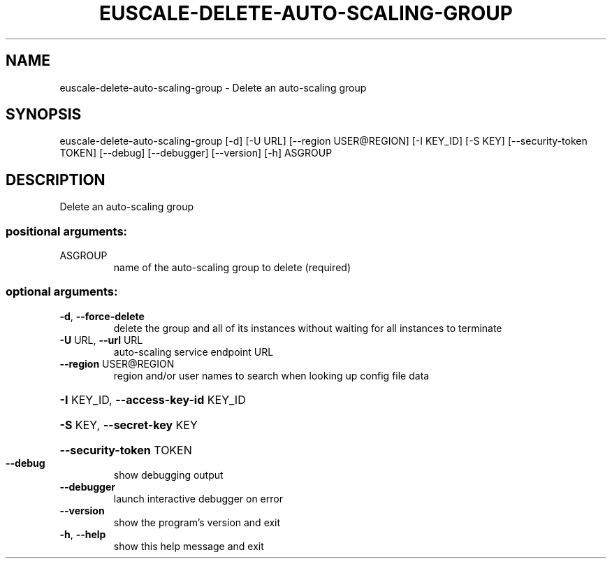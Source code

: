 .\" DO NOT MODIFY THIS FILE!  It was generated by help2man 1.44.1.
.TH EUSCALE-DELETE-AUTO-SCALING-GROUP "1" "September 2014" "euca2ools 3.2.0" "User Commands"
.SH NAME
euscale-delete-auto-scaling-group \- Delete an auto-scaling group
.SH SYNOPSIS
euscale\-delete\-auto\-scaling\-group [\-d] [\-U URL] [\-\-region USER@REGION]
[\-I KEY_ID] [\-S KEY]
[\-\-security\-token TOKEN] [\-\-debug]
[\-\-debugger] [\-\-version] [\-h]
ASGROUP
.SH DESCRIPTION
Delete an auto\-scaling group
.SS "positional arguments:"
.TP
ASGROUP
name of the auto\-scaling group to delete (required)
.SS "optional arguments:"
.TP
\fB\-d\fR, \fB\-\-force\-delete\fR
delete the group and all of its instances without
waiting for all instances to terminate
.TP
\fB\-U\fR URL, \fB\-\-url\fR URL
auto\-scaling service endpoint URL
.TP
\fB\-\-region\fR USER@REGION
region and/or user names to search when looking up
config file data
.HP
\fB\-I\fR KEY_ID, \fB\-\-access\-key\-id\fR KEY_ID
.HP
\fB\-S\fR KEY, \fB\-\-secret\-key\fR KEY
.HP
\fB\-\-security\-token\fR TOKEN
.TP
\fB\-\-debug\fR
show debugging output
.TP
\fB\-\-debugger\fR
launch interactive debugger on error
.TP
\fB\-\-version\fR
show the program's version and exit
.TP
\fB\-h\fR, \fB\-\-help\fR
show this help message and exit
